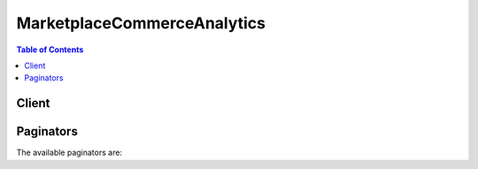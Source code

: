

****************************
MarketplaceCommerceAnalytics
****************************

.. contents:: Table of Contents
   :depth: 2


======
Client
======



.. py:class:: MarketplaceCommerceAnalytics.Client

  A low-level client representing AWS Marketplace Commerce Analytics::

    
    client = session.create_client('marketplacecommerceanalytics')

  
  These are the available methods:
  
  *   :py:meth:`~MarketplaceCommerceAnalytics.Client.can_paginate`

  
  *   :py:meth:`~MarketplaceCommerceAnalytics.Client.generate_data_set`

  
  *   :py:meth:`~MarketplaceCommerceAnalytics.Client.generate_presigned_url`

  
  *   :py:meth:`~MarketplaceCommerceAnalytics.Client.get_paginator`

  
  *   :py:meth:`~MarketplaceCommerceAnalytics.Client.get_waiter`

  
  *   :py:meth:`~MarketplaceCommerceAnalytics.Client.start_support_data_export`

  

  .. py:method:: can_paginate(operation_name)

        
    Check if an operation can be paginated.
    
    :type operation_name: string
    :param operation_name: The operation name.  This is the same name
        as the method name on the client.  For example, if the
        method name is ``create_foo``, and you'd normally invoke the
        operation as ``client.create_foo(**kwargs)``, if the
        ``create_foo`` operation can be paginated, you can use the
        call ``client.get_paginator("create_foo")``.
    
    :return: ``True`` if the operation can be paginated,
        ``False`` otherwise.


  .. py:method:: generate_data_set(**kwargs)

    Given a data set type and data set publication date, asynchronously publishes the requested data set to the specified S3 bucket and notifies the specified SNS topic once the data is available. Returns a unique request identifier that can be used to correlate requests with notifications from the SNS topic. Data sets will be published in comma-separated values (CSV) format with the file name {data_set_type}_YYYY-MM-DD.csv. If a file with the same name already exists (e.g. if the same data set is requested twice), the original file will be overwritten by the new file. Requires a Role with an attached permissions policy providing Allow permissions for the following actions: s3:PutObject, s3:GetBucketLocation, sns:GetTopicAttributes, sns:Publish, iam:GetRolePolicy.

    See also: `AWS API Documentation <https://docs.aws.amazon.com/goto/WebAPI/marketplacecommerceanalytics-2015-07-01/GenerateDataSet>`_    


    **Request Syntax** 
    ::

      response = client.generate_data_set(
          dataSetType='customer_subscriber_hourly_monthly_subscriptions'|'customer_subscriber_annual_subscriptions'|'daily_business_usage_by_instance_type'|'daily_business_fees'|'daily_business_free_trial_conversions'|'daily_business_new_instances'|'daily_business_new_product_subscribers'|'daily_business_canceled_product_subscribers'|'monthly_revenue_billing_and_revenue_data'|'monthly_revenue_annual_subscriptions'|'disbursed_amount_by_product'|'disbursed_amount_by_product_with_uncollected_funds'|'disbursed_amount_by_instance_hours'|'disbursed_amount_by_customer_geo'|'disbursed_amount_by_age_of_uncollected_funds'|'disbursed_amount_by_age_of_disbursed_funds'|'customer_profile_by_industry'|'customer_profile_by_revenue'|'customer_profile_by_geography'|'sales_compensation_billed_revenue'|'us_sales_and_use_tax_records',
          dataSetPublicationDate=datetime(2015, 1, 1),
          roleNameArn='string',
          destinationS3BucketName='string',
          destinationS3Prefix='string',
          snsTopicArn='string',
          customerDefinedValues={
              'string': 'string'
          }
      )
    :type dataSetType: string
    :param dataSetType: **[REQUIRED]** 

      The desired data set type.

       

       

       
      * customer_subscriber_hourly_monthly_subscriptions From 2014-07-21 to present: Available daily by 5:00 PM Pacific Time. 
       
      * customer_subscriber_annual_subscriptions From 2014-07-21 to present: Available daily by 5:00 PM Pacific Time. 
       
      * daily_business_usage_by_instance_type From 2015-01-26 to present: Available daily by 5:00 PM Pacific Time. 
       
      * daily_business_fees From 2015-01-26 to present: Available daily by 5:00 PM Pacific Time. 
       
      * daily_business_free_trial_conversions From 2015-01-26 to present: Available daily by 5:00 PM Pacific Time. 
       
      * daily_business_new_instances From 2015-01-26 to present: Available daily by 5:00 PM Pacific Time. 
       
      * daily_business_new_product_subscribers From 2015-01-26 to present: Available daily by 5:00 PM Pacific Time. 
       
      * daily_business_canceled_product_subscribers From 2015-01-26 to present: Available daily by 5:00 PM Pacific Time. 
       
      * monthly_revenue_billing_and_revenue_data From 2015-02 to 2017-06: Available monthly on the 4th day of the month by 5:00pm Pacific Time. Data includes metered transactions (e.g. hourly) from two months prior. From 2017-07 to present: Available monthly on the 15th day of the month by 5:00pm Pacific Time. Data includes metered transactions (e.g. hourly) from one month prior. 
       
      * monthly_revenue_annual_subscriptions From 2015-02 to 2017-06: Available monthly on the 4th day of the month by 5:00pm Pacific Time. Data includes up-front software charges (e.g. annual) from one month prior. From 2017-07 to present: Available monthly on the 15th day of the month by 5:00pm Pacific Time. Data includes up-front software charges (e.g. annual) from one month prior. 
       
      * disbursed_amount_by_product From 2015-01-26 to present: Available every 30 days by 5:00 PM Pacific Time. 
       
      * disbursed_amount_by_product_with_uncollected_funds From 2012-04-19 to 2015-01-25: Available every 30 days by 5:00 PM Pacific Time. From 2015-01-26 to present: This data set was split into three data sets: disbursed_amount_by_product, disbursed_amount_by_age_of_uncollected_funds, and disbursed_amount_by_age_of_disbursed_funds. 
       
      * disbursed_amount_by_instance_hours From 2012-09-04 to present: Available every 30 days by 5:00 PM Pacific Time. 
       
      * disbursed_amount_by_customer_geo From 2012-04-19 to present: Available every 30 days by 5:00 PM Pacific Time. 
       
      * disbursed_amount_by_age_of_uncollected_funds From 2015-01-26 to present: Available every 30 days by 5:00 PM Pacific Time. 
       
      * disbursed_amount_by_age_of_disbursed_funds From 2015-01-26 to present: Available every 30 days by 5:00 PM Pacific Time. 
       
      * customer_profile_by_industry From 2015-10-01 to 2017-06-29: Available daily by 5:00 PM Pacific Time. From 2017-06-30 to present: This data set is no longer available. 
       
      * customer_profile_by_revenue From 2015-10-01 to 2017-06-29: Available daily by 5:00 PM Pacific Time. From 2017-06-30 to present: This data set is no longer available. 
       
      * customer_profile_by_geography From 2015-10-01 to 2017-06-29: Available daily by 5:00 PM Pacific Time. From 2017-06-30 to present: This data set is no longer available. 
       
      * sales_compensation_billed_revenue From 2016-12 to 2017-06: Available monthly on the 4th day of the month by 5:00pm Pacific Time. Data includes metered transactions (e.g. hourly) from two months prior, and up-front software charges (e.g. annual) from one month prior. From 2017-06 to present: Available monthly on the 15th day of the month by 5:00pm Pacific Time. Data includes metered transactions (e.g. hourly) from one month prior, and up-front software charges (e.g. annual) from one month prior. 
       
      * us_sales_and_use_tax_records From 2017-02-15 to present: Available monthly on the 15th day of the month by 5:00 PM Pacific Time. 
       

       

      

    
    :type dataSetPublicationDate: datetime
    :param dataSetPublicationDate: **[REQUIRED]** The date a data set was published. For daily data sets, provide a date with day-level granularity for the desired day. For weekly data sets, provide a date with day-level granularity within the desired week (the day value will be ignored). For monthly data sets, provide a date with month-level granularity for the desired month (the day value will be ignored).

    
    :type roleNameArn: string
    :param roleNameArn: **[REQUIRED]** The Amazon Resource Name (ARN) of the Role with an attached permissions policy to interact with the provided AWS services.

    
    :type destinationS3BucketName: string
    :param destinationS3BucketName: **[REQUIRED]** The name (friendly name, not ARN) of the destination S3 bucket.

    
    :type destinationS3Prefix: string
    :param destinationS3Prefix: (Optional) The desired S3 prefix for the published data set, similar to a directory path in standard file systems. For example, if given the bucket name "mybucket" and the prefix "myprefix/mydatasets", the output file "outputfile" would be published to "s3://mybucket/myprefix/mydatasets/outputfile". If the prefix directory structure does not exist, it will be created. If no prefix is provided, the data set will be published to the S3 bucket root.

    
    :type snsTopicArn: string
    :param snsTopicArn: **[REQUIRED]** Amazon Resource Name (ARN) for the SNS Topic that will be notified when the data set has been published or if an error has occurred.

    
    :type customerDefinedValues: dict
    :param customerDefinedValues: (Optional) Key-value pairs which will be returned, unmodified, in the Amazon SNS notification message and the data set metadata file. These key-value pairs can be used to correlated responses with tracking information from other systems.

    
      - *(string) --* 

      
        - *(string) --* 

        
  

    
    :rtype: dict
    :returns: 
      
      **Response Syntax** 

      
      ::

        {
            'dataSetRequestId': 'string'
        }
      **Response Structure** 

      

      - *(dict) --* Container for the result of the GenerateDataSet operation.
        

        - **dataSetRequestId** *(string) --* A unique identifier representing a specific request to the GenerateDataSet operation. This identifier can be used to correlate a request with notifications from the SNS topic.
    

  .. py:method:: generate_presigned_url(ClientMethod, Params=None, ExpiresIn=3600, HttpMethod=None)

        
    Generate a presigned url given a client, its method, and arguments
    
    :type ClientMethod: string
    :param ClientMethod: The client method to presign for
    
    :type Params: dict
    :param Params: The parameters normally passed to
        ``ClientMethod``.
    
    :type ExpiresIn: int
    :param ExpiresIn: The number of seconds the presigned url is valid
        for. By default it expires in an hour (3600 seconds)
    
    :type HttpMethod: string
    :param HttpMethod: The http method to use on the generated url. By
        default, the http method is whatever is used in the method's model.
    
    :returns: The presigned url


  .. py:method:: get_paginator(operation_name)

        
    Create a paginator for an operation.
    
    :type operation_name: string
    :param operation_name: The operation name.  This is the same name
        as the method name on the client.  For example, if the
        method name is ``create_foo``, and you'd normally invoke the
        operation as ``client.create_foo(**kwargs)``, if the
        ``create_foo`` operation can be paginated, you can use the
        call ``client.get_paginator("create_foo")``.
    
    :raise OperationNotPageableError: Raised if the operation is not
        pageable.  You can use the ``client.can_paginate`` method to
        check if an operation is pageable.
    
    :rtype: L{botocore.paginate.Paginator}
    :return: A paginator object.


  .. py:method:: get_waiter(waiter_name)

        


  .. py:method:: start_support_data_export(**kwargs)

    Given a data set type and a from date, asynchronously publishes the requested customer support data to the specified S3 bucket and notifies the specified SNS topic once the data is available. Returns a unique request identifier that can be used to correlate requests with notifications from the SNS topic. Data sets will be published in comma-separated values (CSV) format with the file name {data_set_type}_YYYY-MM-DD'T'HH-mm-ss'Z'.csv. If a file with the same name already exists (e.g. if the same data set is requested twice), the original file will be overwritten by the new file. Requires a Role with an attached permissions policy providing Allow permissions for the following actions: s3:PutObject, s3:GetBucketLocation, sns:GetTopicAttributes, sns:Publish, iam:GetRolePolicy.

    See also: `AWS API Documentation <https://docs.aws.amazon.com/goto/WebAPI/marketplacecommerceanalytics-2015-07-01/StartSupportDataExport>`_    


    **Request Syntax** 
    ::

      response = client.start_support_data_export(
          dataSetType='customer_support_contacts_data'|'test_customer_support_contacts_data',
          fromDate=datetime(2015, 1, 1),
          roleNameArn='string',
          destinationS3BucketName='string',
          destinationS3Prefix='string',
          snsTopicArn='string',
          customerDefinedValues={
              'string': 'string'
          }
      )
    :type dataSetType: string
    :param dataSetType: **[REQUIRED]** 

      Specifies the data set type to be written to the output csv file. The data set types customer_support_contacts_data and test_customer_support_contacts_data both result in a csv file containing the following fields: Product Id, Product Code, Customer Guid, Subscription Guid, Subscription Start Date, Organization, AWS Account Id, Given Name, Surname, Telephone Number, Email, Title, Country Code, ZIP Code, Operation Type, and Operation Time. 

       

       

       
      * *customer_support_contacts_data* Customer support contact data. The data set will contain all changes (Creates, Updates, and Deletes) to customer support contact data from the date specified in the from_date parameter.
       
      * *test_customer_support_contacts_data* An example data set containing static test data in the same format as customer_support_contacts_data
       

       

      

    
    :type fromDate: datetime
    :param fromDate: **[REQUIRED]** The start date from which to retrieve the data set in UTC. This parameter only affects the customer_support_contacts_data data set type.

    
    :type roleNameArn: string
    :param roleNameArn: **[REQUIRED]** The Amazon Resource Name (ARN) of the Role with an attached permissions policy to interact with the provided AWS services.

    
    :type destinationS3BucketName: string
    :param destinationS3BucketName: **[REQUIRED]** The name (friendly name, not ARN) of the destination S3 bucket.

    
    :type destinationS3Prefix: string
    :param destinationS3Prefix: (Optional) The desired S3 prefix for the published data set, similar to a directory path in standard file systems. For example, if given the bucket name "mybucket" and the prefix "myprefix/mydatasets", the output file "outputfile" would be published to "s3://mybucket/myprefix/mydatasets/outputfile". If the prefix directory structure does not exist, it will be created. If no prefix is provided, the data set will be published to the S3 bucket root.

    
    :type snsTopicArn: string
    :param snsTopicArn: **[REQUIRED]** Amazon Resource Name (ARN) for the SNS Topic that will be notified when the data set has been published or if an error has occurred.

    
    :type customerDefinedValues: dict
    :param customerDefinedValues: (Optional) Key-value pairs which will be returned, unmodified, in the Amazon SNS notification message and the data set metadata file.

    
      - *(string) --* 

      
        - *(string) --* 

        
  

    
    :rtype: dict
    :returns: 
      
      **Response Syntax** 

      
      ::

        {
            'dataSetRequestId': 'string'
        }
      **Response Structure** 

      

      - *(dict) --* Container for the result of the StartSupportDataExport operation.
        

        - **dataSetRequestId** *(string) --* A unique identifier representing a specific request to the StartSupportDataExport operation. This identifier can be used to correlate a request with notifications from the SNS topic.
    

==========
Paginators
==========


The available paginators are:
